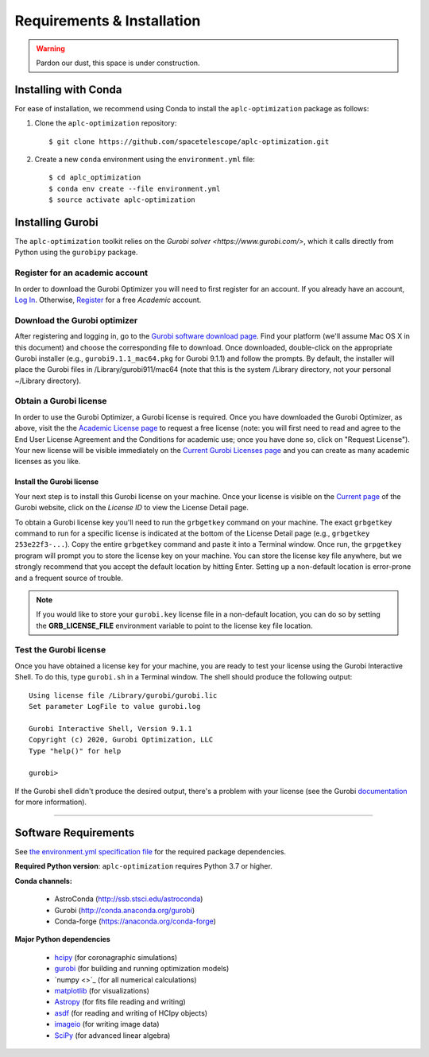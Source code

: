 .. _installation:

Requirements & Installation
===========================

.. warning::

   Pardon our dust, this space is under construction.

.. _installing-with-conda:

Installing with Conda
----------------------

For ease of installation, we recommend using Conda to install the ``aplc-optimization`` package as follows:

1. Clone the  ``aplc-optimization`` repository::

    $ git clone https://github.com/spacetelescope/aplc-optimization.git

2. Create a new ``conda`` environment using the ``environment.yml`` file::

    $ cd aplc_optimization
    $ conda env create --file environment.yml
    $ source activate aplc-optimization


.. _installing-gurobi:

Installing Gurobi
-------------------

The ``aplc-optimization`` toolkit relies on the `Gurobi solver <https://www.gurobi.com/>`, which it calls directly from Python using the ``gurobipy`` package.

Register for an academic account
'''''''''''''''''''''''''''''''''
In order to download the Gurobi Optimizer you will need to first register for an account.
If you already have an account, `Log In <https://www.gurobi.com/login>`_. Otherwise,
`Register <https://pages.gurobi.com/registration>`_ for a free *Academic* account.

.. _download-gurobi:

Download the Gurobi optimizer
'''''''''''''''''''''''''''''''
After registering and logging in, go to the `Gurobi software download page <https://www.gurobi.com/downloads/gurobi-software/>`_. Find your platform
(we'll assume Mac OS X in this document) and choose the corresponding file to download. Once downloaded, double-click on the appropriate Gurobi installer
(e.g., ``gurobi9.1.1_mac64.pkg`` for Gurobi 9.1.1) and follow the prompts. By default, the installer will place the Gurobi files
in /Library/gurobi911/mac64 (note that this is the system /Library directory, not your personal ~/Library directory).

.. _get-gurobi-license:

Obtain a Gurobi license
''''''''''''''''''''''''''''
In order to use the Gurobi Optimizer, a Gurobi license is required. Once you have downloaded the Gurobi Optimizer, as above,
visit the the `Academic License page <https://www.gurobi.com/downloads/end-user-license-agreement-academic/>`_ to
request a free license (note: you will first need to read and agree to the End User License Agreement and the Conditions for academic use;
once you have done so, click on "Request License"). Your new license will be visible immediately on the
`Current Gurobi Licenses page <https://www.gurobi.com/downloads/licenses/>`_ and you can create as many academic licenses as you like.

Install the Gurobi license
```````````````````````````
Your next step is to install this Gurobi license on your machine. Once your license is visible on the
`Current page <https://www.gurobi.com/downloads/licenses/>`_ of the Gurobi website, click on the *License ID*
to view the License Detail page.

To obtain a Gurobi license key you'll need to run the ``grbgetkey`` command on your machine. The exact ``grbgetkey`` command
to run for a specific license is indicated at the bottom of the License Detail page (e.g., ``grbgetkey 253e22f3-...``).
Copy the entire ``grbgetkey`` command and paste it into a Terminal window. Once run, the ``grpgetkey`` program will prompt you to store
the license key on your machine. You can store the license key file anywhere, but we strongly recommend that you accept
the default location by hitting Enter. Setting up a non-default location is error-prone and a frequent source of trouble.

.. note::

    If you would like to store your ``gurobi.key`` license file in a non-default location, you can do so by setting the **GRB_LICENSE_FILE** environment variable to point to the license key file location.

Test the Gurobi license
''''''''''''''''''''''''
Once you have obtained a license key for your machine, you are ready to test your license using the Gurobi Interactive Shell.
To do this, type ``gurobi.sh`` in a Terminal window. The shell should produce the following output::

    Using license file /Library/gurobi/gurobi.lic
    Set parameter LogFile to value gurobi.log

    Gurobi Interactive Shell, Version 9.1.1
    Copyright (c) 2020, Gurobi Optimization, LLC
    Type "help()" for help

    gurobi>

If the Gurobi shell didn't produce the desired output, there's a problem with your license (see the Gurobi
`documentation <https://www.gurobi.com/documentation/9.1/quickstart_mac/testing_your_license.html#subsection:testlicense>`_ for more information).

------------------------------------------------------------

Software Requirements
----------------------

See `the environment.yml specification file <https://github.com/spacetelescope/aplc-optimization/blob/scda_21/environment.yml>`_ for the required package dependencies.

**Required Python version**: ``aplc-optimization`` requires Python 3.7 or higher.

**Conda channels:**

 - AstroConda (http://ssb.stsci.edu/astroconda)
 - Gurobi (http://conda.anaconda.org/gurobi)
 - Conda-forge (https://anaconda.org/conda-forge)

**Major Python dependencies**

 - `hcipy <https://docs.hcipy.org/0.3.1/>`_ (for coronagraphic simulations)
 - `gurobi <https://www.gurobi.com/documentation/9.0/quickstart_mac/py_python_interface.html#section:Python>`_ (for building and running optimization models)
 - `numpy <>`_ (for all numerical calculations)
 - `matplotlib <http://matplotlib.org>`_ (for visualizations)
 - `Astropy <http://astropy.org>`_ (for fits file reading and writing)
 - `asdf <https://pypi.org/project/asdf/>`_ (for reading and writing of HCIpy objects)
 - `imageio <https://pypi.org/project/imageio/>`_ (for writing image data)
 - `SciPy <http://www.scipy.org/scipylib/download.html>`_ (for advanced linear algebra)
